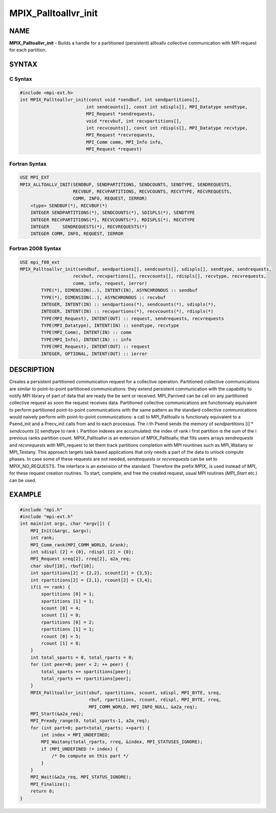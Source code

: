 
..  Copyright (c) 2022-2024 BULL S.A.S. All rights reserved.

.. _mpix_palltoallvr_init:


MPIX_Palltoallvr_init
=====================


.. include_body


NAME
----

**MPIX_Palltoallvr_init**  - Builds a handle for a partitioned (persistent) alltoallv collective communication with MPI request for each partition.

SYNTAX
------


C Syntax
^^^^^^^^


.. code-block:: c

    #include <mpi-ext.h>
    int MPIX_Palltoallvr_init(const void *sendbuf, int sendpartitions[],
                             int sendcounts[], const int sdispls[], MPI_Datatype sendtype,
                             MPI_Request *sendrequests,
                             void *recvbuf, int recvpartitions[],
                             int recvcounts[], const int rdispls[], MPI_Datatype recvtype,
                             MPI_Request *recvrequests,
                             MPI_Comm comm, MPI_Info info,
                             MPI_Request *request)

Fortran Syntax
^^^^^^^^^^^^^^


.. code-block:: fortran

    USE MPI_EXT
    MPIX_ALLTOALLV_INIT(SENDBUF, SENDPARTITIONS, SENDCOUNTS, SENDTYPE, SENDREQUESTS,
                        RECVBUF, RECVPARTITIONS, RECVCOUNTS, RECVTYPE, RECVREQUESTS,
                        COMM, INFO, REQUEST, IERROR)
        <type> SENDBUF(*), RECVBUF(*)
        INTEGER SENDPARTITIONS(*), SENDCOUNTS(*), SDISPLS(*), SENDTYPE
        INTEGER RECVPARTITIONS(*), RECVCOUNTS(*), RDISPLS(*), RECVTYPE
        INTEGER     SENDREQUESTS(*), RECVREQUESTS(*)
        INTEGER COMM, INFO, REQUEST, IERROR

Fortran 2008 Syntax
^^^^^^^^^^^^^^^^^^^


.. code-block:: fortran

    USE mpi_f08_ext
    MPIX_Palltoallvr_init(sendbuf, sendpartions[], sendcounts[], sdispls[], sendtype, sendrequests,
                        recvbuf, recvpartions[], recvcounts[], rdispls[], recvtype, recvrequests,
                        comm, info, request, ierror)
            TYPE(*), DIMENSION(..), INTENT(IN), ASYNCHRONOUS :: sendbuf
            TYPE(*), DIMENSION(..), ASYNCHRONOUS :: recvbuf
            INTEGER, INTENT(IN) :: sendpartions(*), sendcounts(*), sdispls(*),
            INTEGER, INTENT(IN) :: recvpartions(*), recvcounts(*), rdispls(*)
            TYPE(MPI_Request), INTENT(OUT) :: request, sendrequests, recvrequests
            TYPE(MPI_Datatype), INTENT(IN) :: sendtype, recvtype
            TYPE(MPI_Comm), INTENT(IN) :: comm
            TYPE(MPI_Info), INTENT(IN) :: info
            TYPE(MPI_Request), INTENT(OUT) :: request
            INTEGER, OPTIONAL, INTENT(OUT) :: ierror

DESCRIPTION
-----------

Creates a persistent partitioned communication request for a collective operation.
Partitioned collective communications are similar to point-to-point partitioned communications: they extend persistent communication with the capability to notify MPI library of part of data that are ready the be sent or received.
MPI_Parrived can be call on any partitioned collective request as soon the request receives data.
Partitioned collective communications are functionnaly equivalent to perform partitioned point-to-point communications with the same pattern as the standard collective communications would naively perform with point-to-point communications: a call to MPI_Palltoallv is functionaly equivalent to a Psend_init and a Precv_init calls from and to each processus.
The i-th Psend sends the memory of *sendpartitions* [i] \* *sendcounts* [i] sendtype to rank i.
Partition indexes are accumulated: the index of rank i first partition is the sum of the i previous ranks partition count.
MPIX_Palltoallvr is an extension of MPIX_Palltoallv, that fills users arrays *sendrequests*  and *recvrequests*  with MPI_request to let them track partitions completion with MPI rountines such as MPI_Waitany or MPI_Testany.
This approach targets task based applications that only needs a part of the data to unlock compute phases.
In case some of these requests are not needed, *sendrequests*  or *recvrequests*  can be set to MPIX_NO_REQUESTS.
The interface is an extension of the standard. Therefore the prefix *MPIX_*  is used instead of *MPI_*  for these request creation routines. To start, complete, and free the created request, usual MPI routines (*MPI_Start*  etc.) can be used.

EXAMPLE
-------


.. code-block:: c

    #include "mpi.h"
    #include "mpi-ext.h"
    int main(int argc, char *argv[]) {
        MPI_Init(&argc, &argv);
        int rank;
        MPI_Comm_rank(MPI_COMM_WORLD, &rank);
        int sdispl [2] = {0}, rdispl [2] = {0};
        MPI_Request sreq[2], rreq[2], a2a_req;
        char sbuf[10], rbuf[10];
        int spartitions[2] = {2,2}, scount[2] = {3,5};
        int rpartitions[2] = {2,1}, rcount[2] = {3,4};
        if(1 == rank) {
            spartitions [0] = 1;
            spartitions [1] = 1;
            scount [0] = 4;
            scount [1] = 8;
            rpartitions [0] = 2;
            rpartitions [1] = 1;
            rcount [0] = 5;
            rcount [1] = 8;
        }
        int total_sparts = 0, total_rparts = 0;
        for (int peer=0; peer < 2; ++ peer) {
            total_sparts += spartitions[peer];
            total_rparts += rpartitions[peer];
        }
        MPIX_Palltoallvr_init(sbuf, spartitions, scount, sdispl, MPI_BYTE, sreq,
                              rbuf, rpartitions, rcount, rdispl, MPI_BYTE, rreq,
                              MPI_COMM_WORLD, MPI_INFO_NULL, &a2a_req);
        MPI_Start(&a2a_req);
        MPI_Pready_range(0, total_sparts-1, a2a_req);
        for (int part=0; part<total_rparts; ++part) {
            int index = MPI_UNDEFINED;
            MPI_Waitany(total_rparts, rreq, &index, MPI_STATUSES_IGNORE);
            if (MPI_UNDEFINED != index) {
                /* Do compute on this part */
            }
        }
        MPI_Wait(&a2a_req, MPI_STATUS_IGNORE);
        MPI_Finalize();
        return 0;
    }

.. seealso::
   * :ref:`mpi_start`
   * :ref:`mpi_startall`
   * :ref:`mpi_alltoallv`
   * :ref:`mpi_pready`
   * :ref:`mpi_parrived`
   * :ref:`mpi_request_free`
